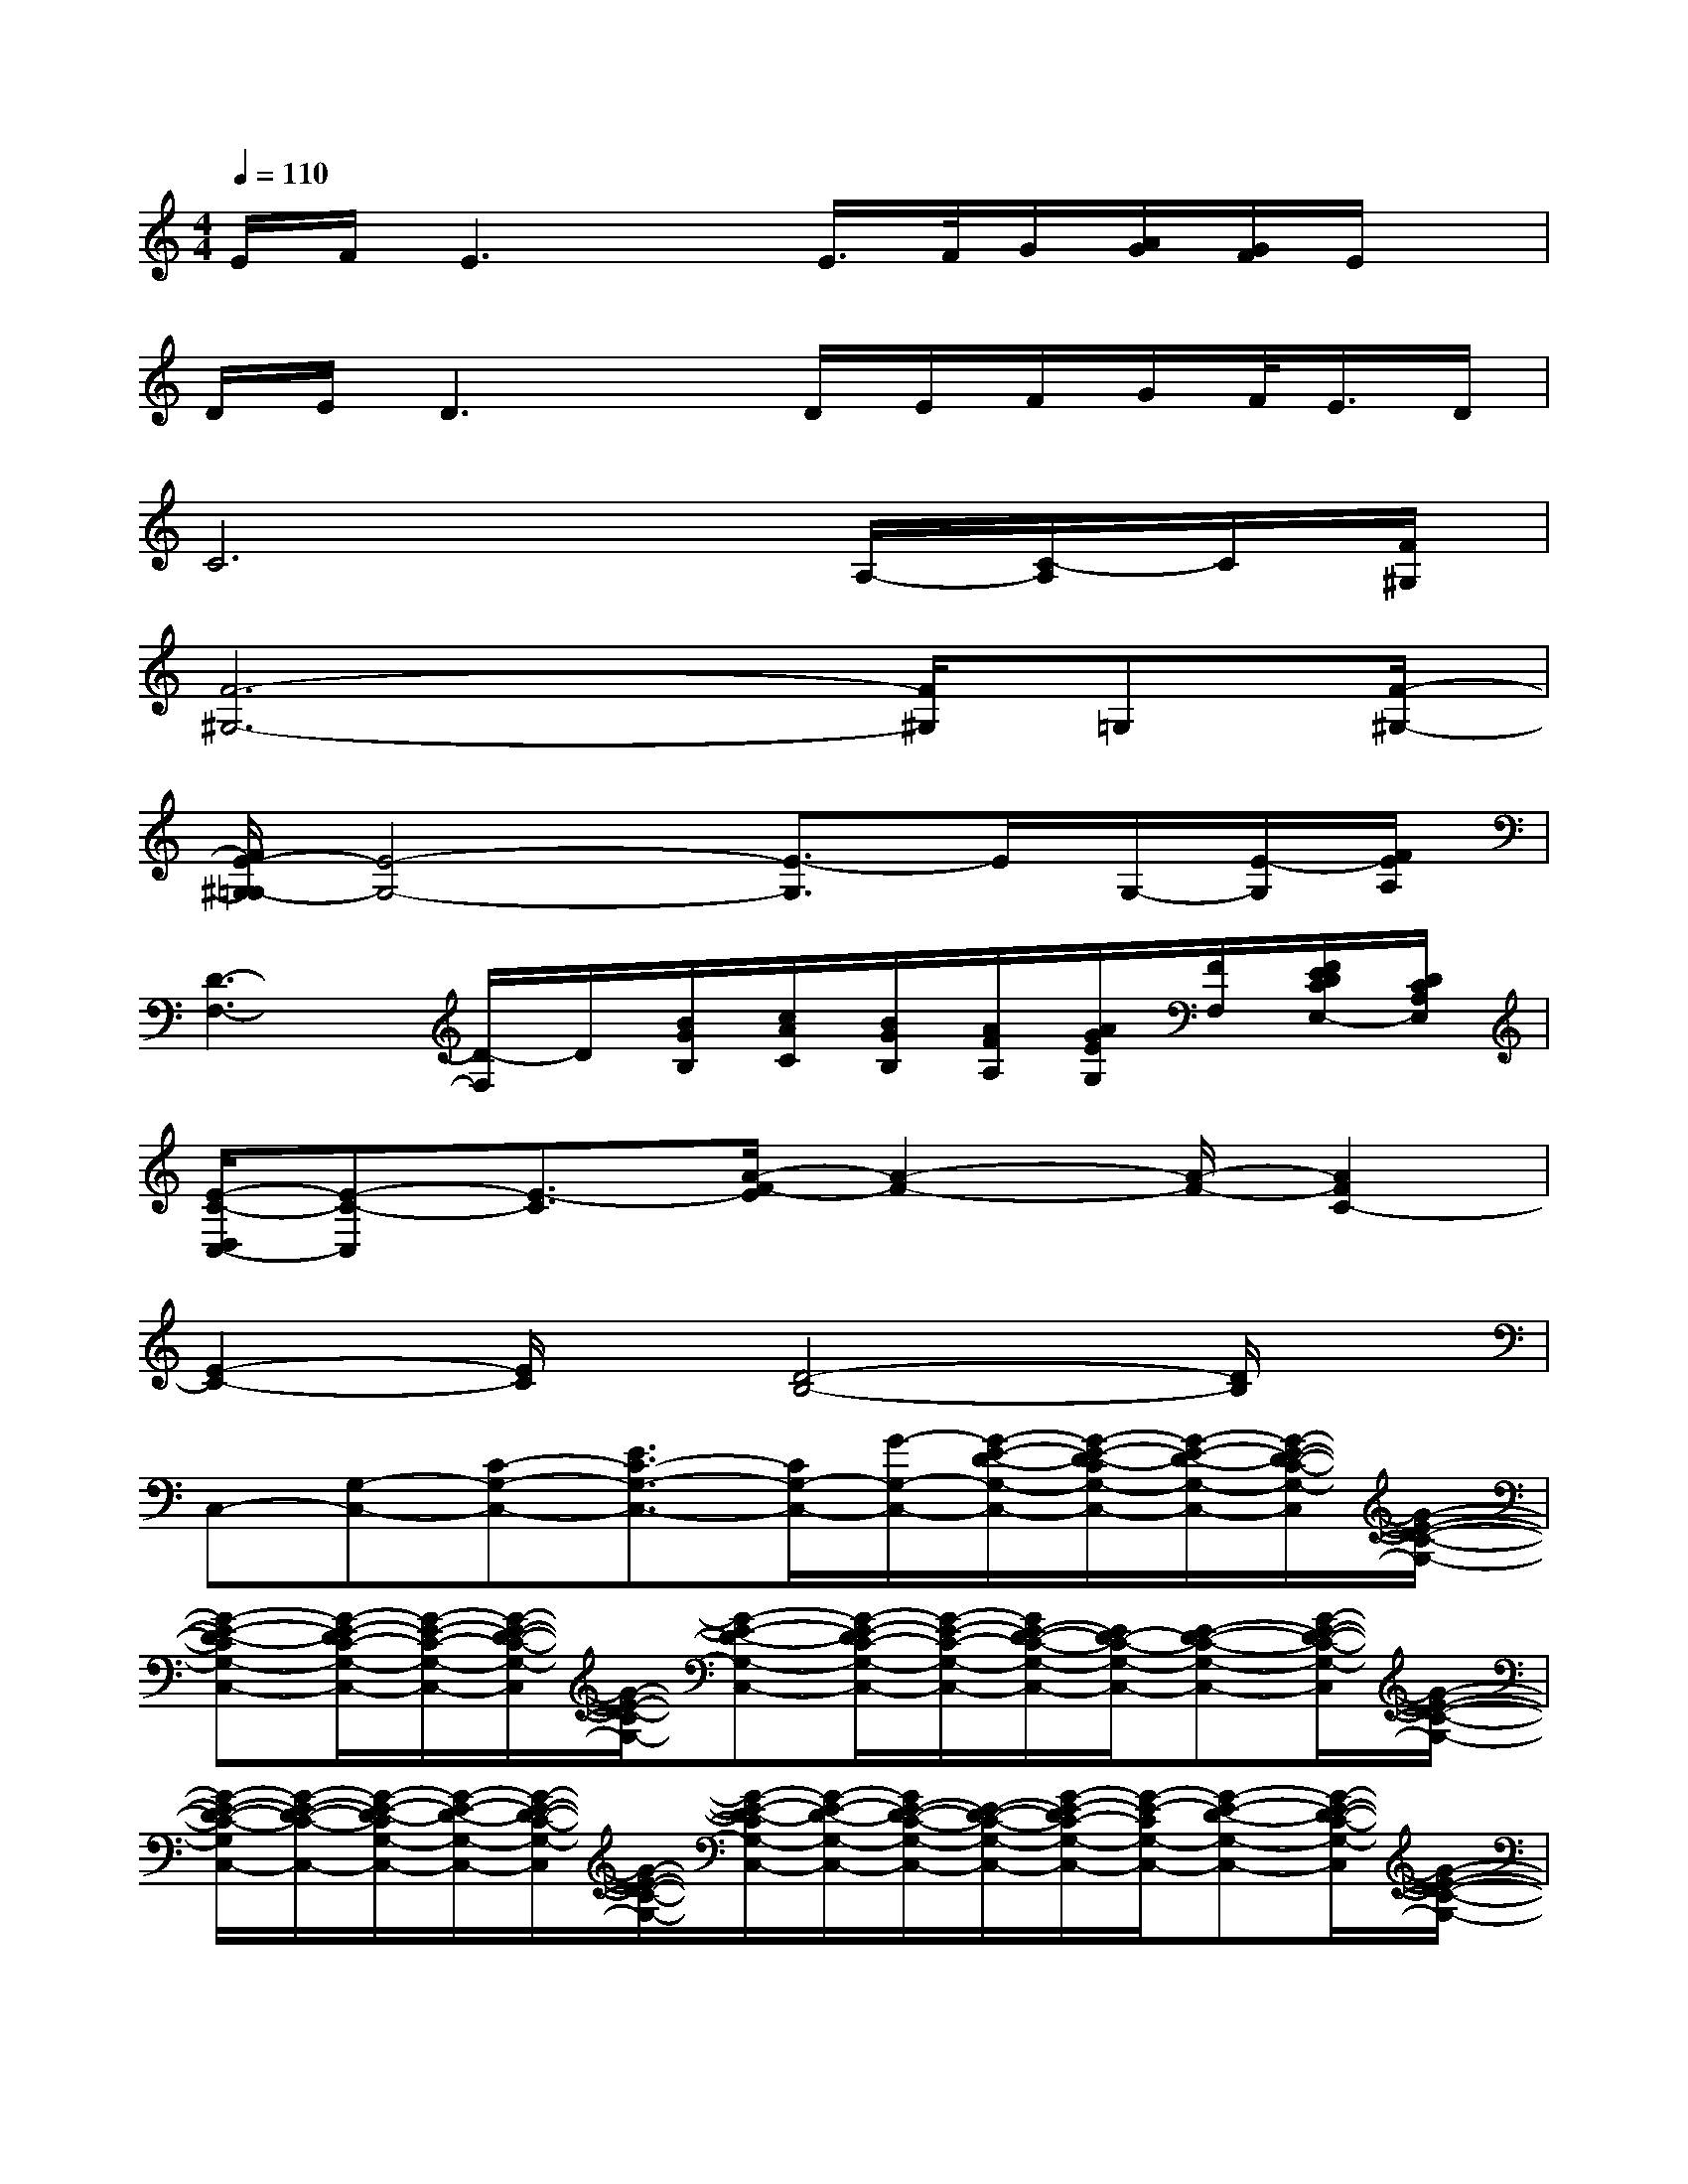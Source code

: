 X:1
T:
M:4/4
L:1/8
Q:1/4=110
K:C%0sharps
V:1
E/2F/2E3x/2E/2>F/2G/2[A/2G/2][G/2F/2]E/2x/2|
D/2E/2D3x/2D/2E/2F/2G/2F/2<E/2D/2|
C6A,/2-[C/2-A,/2]C/2[F/2^G,/2]|
[F6-^G,6-][F/2^G,/2]=G,[F/2-^G,/2-]|
[F/2E/2-^G,/2=G,/2-][E4-G,4-][E3/2-G,3/2]E/2G,/2-[E/2-G,/2][F/2E/2A,/2]|
[D3-F,3-][D/2-F,/2]D/2[B/2G/2B,/2][c/2A/2C/2][B/2G/2B,/2][A/2F/2A,/2][A/2G/2E/2G,/2][F/2F,/2][F/2E/2D/2C/2E,/2-][D/2C/2A,/2E,/2]|
[E/2-C/2-D,/2C,/2-][E-C-C,][E3/2-C3/2][A/2-F/2-E/2][A2-F2-][A/2-F/2-][A2F2C2-]|
[E2-C2-][E/2C/2]x/2[D4-B,4-][D/2B,/2]x/2|
C,-[G,-C,-][C-G,-C,-][E3/2C3/2-G,3/2-C,3/2-][C/2G,/2-C,/2-][G/2-G,/2-C,/2-][G/2-E/2-D/2-G,/2-C,/2-][G/2-E/2-D/2-C/2G,/2-C,/2-][G/2-E/2-D/2-G,/2-C,/2-][G/2-E/2-D/2-C/2-G,/2-C,/2][G/2-E/2-D/2-C/2-G,/2-]|
[G-E-D-CG,-C,-][G/2-E/2-D/2C/2-G,/2-C,/2-][G/2-E/2-C/2-G,/2-C,/2-][G/2-E/2-D/2-C/2-G,/2-C,/2][G/2-E/2-D/2-C/2G,/2-][G-E-D-G,-C,-][G/2-E/2-D/2C/2-G,/2-C,/2-][G/2-E/2-C/2-G,/2-C,/2-][G/2E/2-D/2-C/2-G,/2-C,/2-][E/2D/2-C/2-G,/2-C,/2-][E-D-C-G,-C,-][G/2-E/2-D/2-C/2-G,/2-C,/2][G/2-E/2-D/2-C/2-G,/2-]|
[G/2-E/2-D/2-C/2-G,/2C,/2-][G/2-E/2-D/2-C/2-C,/2-][G/2-E/2-D/2-C/2G,/2-C,/2-][G/2-E/2-D/2-G,/2-C,/2-][G/2-E/2-D/2-C/2-G,/2-C,/2][G/2-E/2-D/2-C/2-G,/2-][G/2-E/2-D/2-C/2G,/2-C,/2-][G/2-E/2-D/2-G,/2-C,/2-][G/2E/2-D/2-C/2-G,/2-C,/2-][E/2-D/2-C/2-G,/2-C,/2-][G/2-E/2-D/2C/2-G,/2-C,/2-][G/2-E/2-C/2G,/2-C,/2-][G-E-D-G,-C,-][G/2-E/2-D/2-C/2-G,/2-C,/2][G/2-E/2-D/2-C/2-G,/2-]|
[G/2-E/2-D/2-C/2G,/2-C,/2-][G/2E/2-D/2-G,/2-C,/2-][E/2D/2C/2-G,/2-C,/2-][C/2-G,/2-C,/2-][D/2-C/2-G,/2-C,/2][D/2-C/2-G,/2-][E-D-C-G,-C,-][G/2-E/2-D/2C/2-G,/2-C,/2-][G/2-E/2-C/2G,/2-C,/2-][G-E-D-G,-C,-][G/2-E/2-D/2-C/2-G,/2C,/2-][G/2-E/2-D/2-C/2-C,/2][G-E-D-C-G,-]|
[G/2-E/2-D/2-C/2G,/2-C,/2-][G/2E/2D/2G,/2-C,/2-][C-G,-C,-][D/2-C/2-G,/2-C,/2][D/2-C/2-G,/2-][D/2-C/2G,/2-C,/2-][D/2G,/2-C,/2-][C-G,-C,-][E/2-C/2-G,/2C,/2-][E/2-C/2-C,/2-][E/2-C/2-G,/2-C,/2][E/2-C/2-G,/2-][ECG,-C,]|
[G,-G,,-][B,-G,-G,,-][D/2-B,/2-G,/2-G,,/2][D/2-B,/2-G,/2-][D/2-B,/2-G,/2G,,/2-][D/2-B,/2G,,/2-][DG,-G,,-][B,-G,-G,,-][D-B,-G,-G,,][G-D-B,-G,-]|
[G/2-D/2-B,/2-G,/2G,,/2-][G/2-D/2-B,/2-G,,/2-][G/2-D/2-B,/2G,/2-G,,/2-][G/2-D/2-G,/2-G,,/2][G-DB,-G,][G/2B,/2D,/2-][G,/2-D,/2-][B,/2-G,/2-D,/2-][D/2-B,/2-G,/2-D,/2-][G/2D/2-B,/2-G,/2-D,/2-][A/2-D/2-B,/2-G,/2-D,/2-][B/2A/2D/2-B,/2-G,/2-D,/2-][d/2-D/2B,/2-G,/2-D,/2-][d/2G/2-B,/2G,/2D,/2-][G/2D/2-D,/2-]|
[A-DF,-D,-][A/2-D/2-A,/2-F,/2D,/2-][A/2-D/2-A,/2-D,/2-][A/2-D/2-A,/2F,/2-D,/2-][A/2-D/2-F,/2-D,/2-][A/2-F/2-D/2A,/2-F,/2-D,/2-][A/2-F/2-A,/2-F,/2-D,/2-][A-F-D-A,-F,D,-][A/2-F/2D/2-A,/2-F,/2-D,/2-][A/2-D/2-A,/2-F,/2-D,/2-][A/2-F/2-D/2A,/2F,/2-D,/2-][A/2-F/2-F,/2-D,/2-][A/2-F/2-D/2-A,/2-F,/2-D,/2][A/2-F/2D/2-A,/2-F,/2]